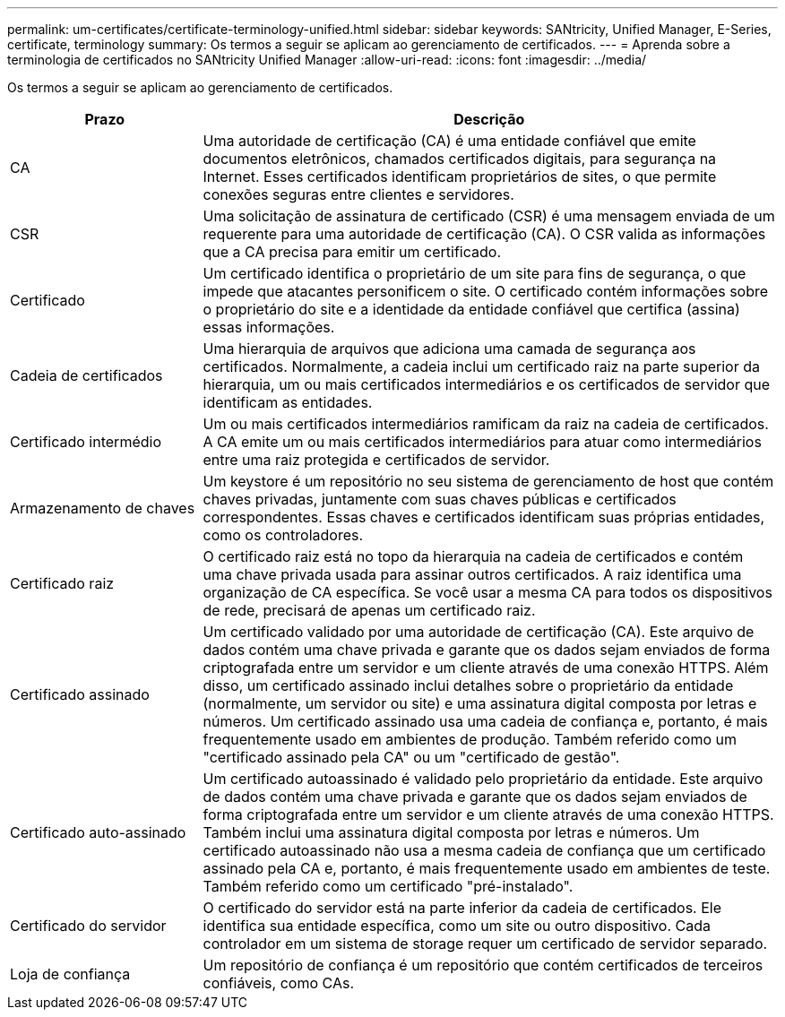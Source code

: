 ---
permalink: um-certificates/certificate-terminology-unified.html 
sidebar: sidebar 
keywords: SANtricity, Unified Manager, E-Series, certificate, terminology 
summary: Os termos a seguir se aplicam ao gerenciamento de certificados. 
---
= Aprenda sobre a terminologia de certificados no SANtricity Unified Manager
:allow-uri-read: 
:icons: font
:imagesdir: ../media/


[role="lead"]
Os termos a seguir se aplicam ao gerenciamento de certificados.

[cols="25h,~"]
|===
| Prazo | Descrição 


 a| 
CA
 a| 
Uma autoridade de certificação (CA) é uma entidade confiável que emite documentos eletrônicos, chamados certificados digitais, para segurança na Internet. Esses certificados identificam proprietários de sites, o que permite conexões seguras entre clientes e servidores.



 a| 
CSR
 a| 
Uma solicitação de assinatura de certificado (CSR) é uma mensagem enviada de um requerente para uma autoridade de certificação (CA). O CSR valida as informações que a CA precisa para emitir um certificado.



 a| 
Certificado
 a| 
Um certificado identifica o proprietário de um site para fins de segurança, o que impede que atacantes personificem o site. O certificado contém informações sobre o proprietário do site e a identidade da entidade confiável que certifica (assina) essas informações.



 a| 
Cadeia de certificados
 a| 
Uma hierarquia de arquivos que adiciona uma camada de segurança aos certificados. Normalmente, a cadeia inclui um certificado raiz na parte superior da hierarquia, um ou mais certificados intermediários e os certificados de servidor que identificam as entidades.



 a| 
Certificado intermédio
 a| 
Um ou mais certificados intermediários ramificam da raiz na cadeia de certificados. A CA emite um ou mais certificados intermediários para atuar como intermediários entre uma raiz protegida e certificados de servidor.



 a| 
Armazenamento de chaves
 a| 
Um keystore é um repositório no seu sistema de gerenciamento de host que contém chaves privadas, juntamente com suas chaves públicas e certificados correspondentes. Essas chaves e certificados identificam suas próprias entidades, como os controladores.



 a| 
Certificado raiz
 a| 
O certificado raiz está no topo da hierarquia na cadeia de certificados e contém uma chave privada usada para assinar outros certificados. A raiz identifica uma organização de CA específica. Se você usar a mesma CA para todos os dispositivos de rede, precisará de apenas um certificado raiz.



 a| 
Certificado assinado
 a| 
Um certificado validado por uma autoridade de certificação (CA). Este arquivo de dados contém uma chave privada e garante que os dados sejam enviados de forma criptografada entre um servidor e um cliente através de uma conexão HTTPS. Além disso, um certificado assinado inclui detalhes sobre o proprietário da entidade (normalmente, um servidor ou site) e uma assinatura digital composta por letras e números. Um certificado assinado usa uma cadeia de confiança e, portanto, é mais frequentemente usado em ambientes de produção. Também referido como um "certificado assinado pela CA" ou um "certificado de gestão".



 a| 
Certificado auto-assinado
 a| 
Um certificado autoassinado é validado pelo proprietário da entidade. Este arquivo de dados contém uma chave privada e garante que os dados sejam enviados de forma criptografada entre um servidor e um cliente através de uma conexão HTTPS. Também inclui uma assinatura digital composta por letras e números. Um certificado autoassinado não usa a mesma cadeia de confiança que um certificado assinado pela CA e, portanto, é mais frequentemente usado em ambientes de teste. Também referido como um certificado "pré-instalado".



 a| 
Certificado do servidor
 a| 
O certificado do servidor está na parte inferior da cadeia de certificados. Ele identifica sua entidade específica, como um site ou outro dispositivo. Cada controlador em um sistema de storage requer um certificado de servidor separado.



 a| 
Loja de confiança
 a| 
Um repositório de confiança é um repositório que contém certificados de terceiros confiáveis, como CAs.

|===